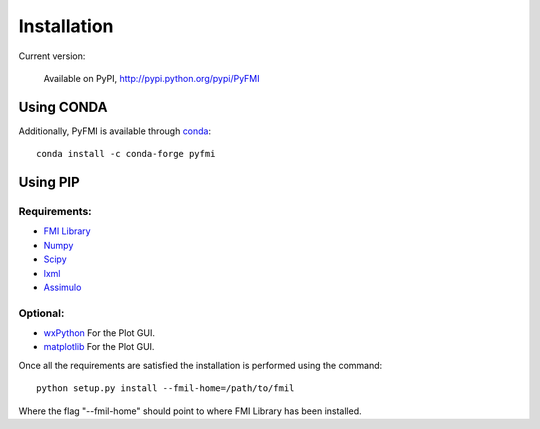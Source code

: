 .. highlight:: rest

=============
Installation
=============


Current version:

    Available on PyPI, http://pypi.python.org/pypi/PyFMI

Using CONDA
-----------

Additionally, PyFMI is available through `conda <http://conda.pydata.org/docs/index.html>`_::

    conda install -c conda-forge pyfmi
    
Using PIP
---------

Requirements:
^^^^^^^^^^^^^
- `FMI Library <http://www.jmodelica.org/FMILibrary>`_
- `Numpy <http://pypi.python.org/pypi/numpy>`_
- `Scipy <http://pypi.python.org/pypi/scipy>`_
- `lxml <http://pypi.python.org/pypi/lxml>`_
- `Assimulo <http://pypi.python.org/pypi/Assimulo>`_

Optional:
^^^^^^^^^
- `wxPython <http://pypi.python.org/pypi/wxPython>`_ For the Plot GUI.
- `matplotlib <http://pypi.python.org/pypi/matplotlib>`_ For the Plot GUI.


Once all the requirements are satisfied the installation is performed using the command::

    python setup.py install --fmil-home=/path/to/fmil
    
Where the flag "--fmil-home" should point to where FMI Library has been installed.
